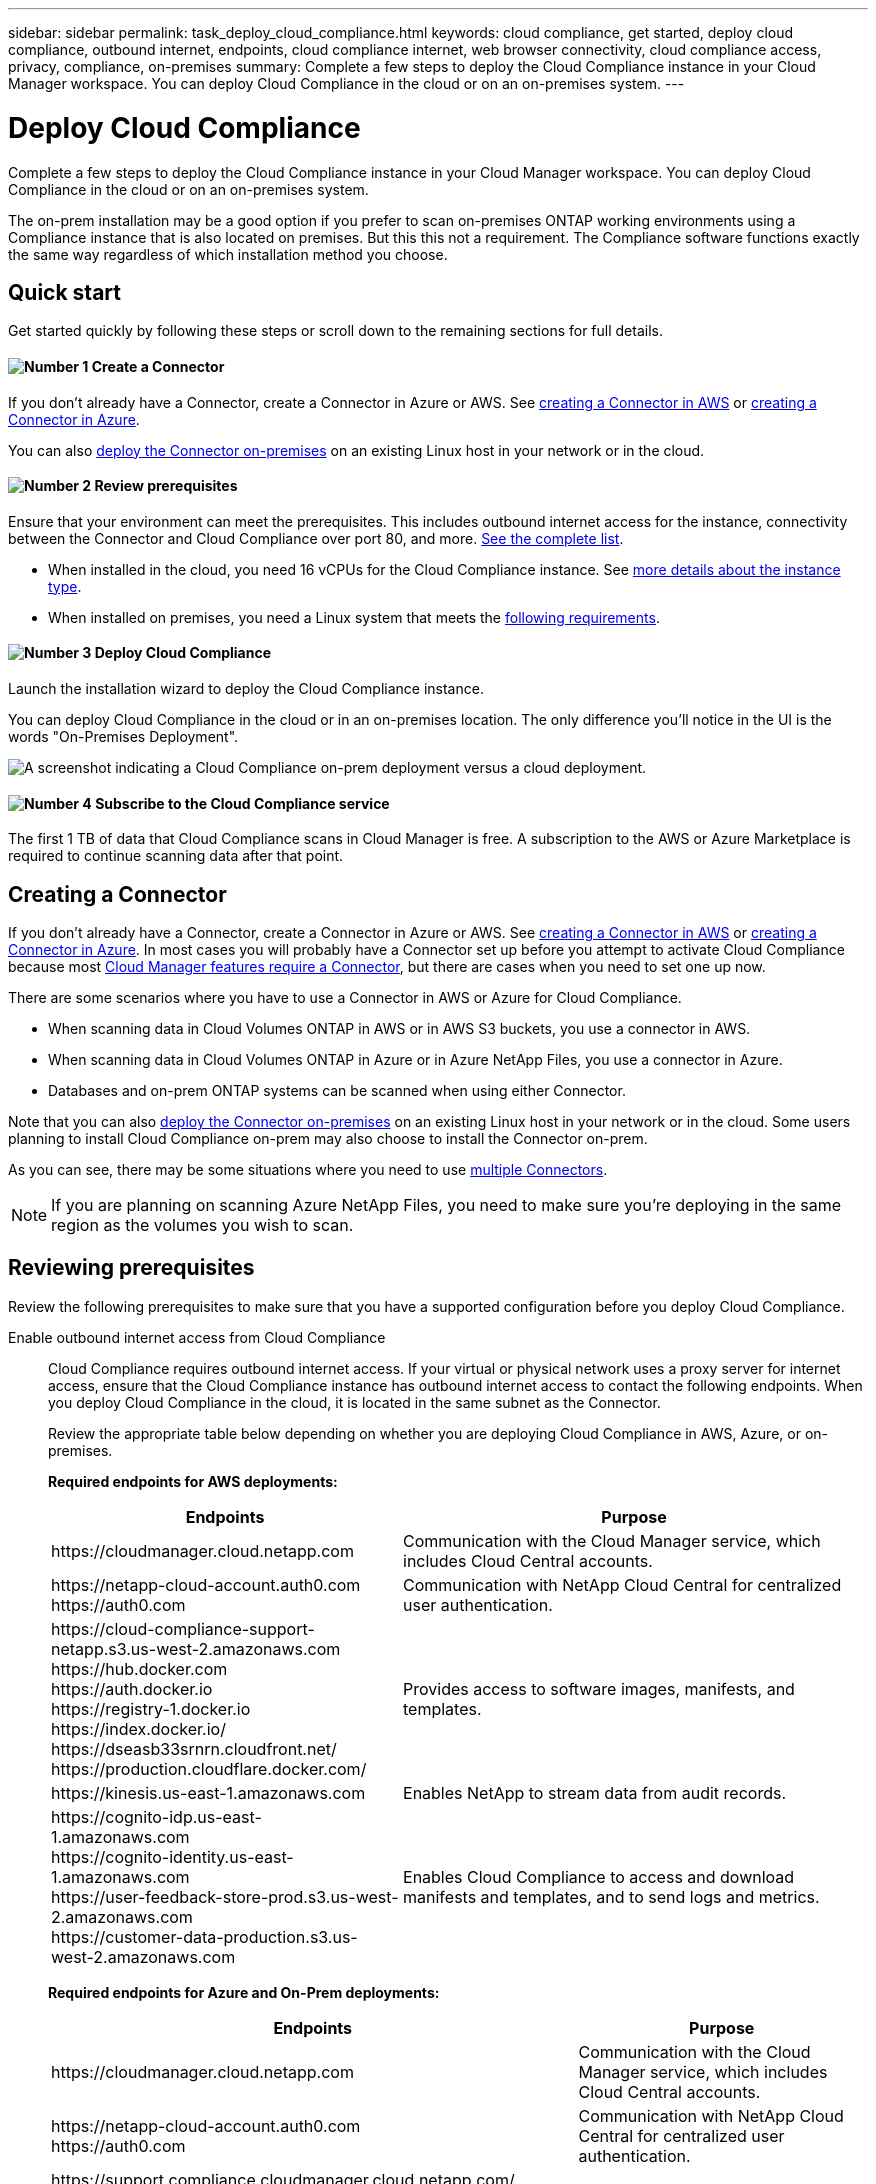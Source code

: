 ---
sidebar: sidebar
permalink: task_deploy_cloud_compliance.html
keywords: cloud compliance, get started, deploy cloud compliance, outbound internet, endpoints, cloud compliance internet, web browser connectivity, cloud compliance access, privacy, compliance, on-premises
summary: Complete a few steps to deploy the Cloud Compliance instance in your Cloud Manager workspace. You can deploy Cloud Compliance in the cloud or on an on-premises system.
---

= Deploy Cloud Compliance
:hardbreaks:
:nofooter:
:icons: font
:linkattrs:
:imagesdir: ./media/

[.lead]
Complete a few steps to deploy the Cloud Compliance instance in your Cloud Manager workspace. You can deploy Cloud Compliance in the cloud or on an on-premises system.

The on-prem installation may be a good option if you prefer to scan on-premises ONTAP working environments using a Compliance instance that is also located on premises. But this this not a requirement. The Compliance software functions exactly the same way regardless of which installation method you choose.

== Quick start

Get started quickly by following these steps or scroll down to the remaining sections for full details.

==== image:number1.png[Number 1] Create a Connector

[role="quick-margin-para"]
If you don't already have a Connector, create a Connector in Azure or AWS. See link:task_creating_connectors_aws.html[creating a Connector in AWS^] or link:task_creating_connectors_azure.html[creating a Connector in Azure^].

[role="quick-margin-para"]
You can also link:task_installing_linux.html[deploy the Connector on-premises^] on an existing Linux host in your network or in the cloud.

==== image:number2.png[Number 2] Review prerequisites

[role="quick-margin-para"]
Ensure that your environment can meet the prerequisites. This includes outbound internet access for the instance, connectivity between the Connector and Cloud Compliance over port 80, and more. <<Reviewing prerequisites,See the complete list>>.

[role="quick-margin-list"]
* When installed in the cloud, you need 16 vCPUs for the Cloud Compliance instance. See link:concept_cloud_compliance.html#the-cloud-compliance-instance[more details about the instance type^].
* When installed on premises, you need a Linux system that meets the link:task_deploy_cloud_compliance.html#deploying-the-cloud-compliance-instance-on-premises[following requirements^].

==== image:number3.png[Number 3] Deploy Cloud Compliance

[role="quick-margin-para"]
Launch the installation wizard to deploy the Cloud Compliance instance.

[role="quick-margin-para"]
You can deploy Cloud Compliance in the cloud or in an on-premises location. The only difference you'll notice in the UI is the words "On-Premises Deployment".

image:screenshot_compliance_onprem_notprem.png[A screenshot indicating a Cloud Compliance on-prem deployment versus a cloud deployment.]

==== image:number4.png[Number 4] Subscribe to the Cloud Compliance service

[role="quick-margin-para"]
The first 1 TB of data that Cloud Compliance scans in Cloud Manager is free. A subscription to the AWS or Azure Marketplace is required to continue scanning data after that point.

== Creating a Connector

If you don't already have a Connector, create a Connector in Azure or AWS. See link:task_creating_connectors_aws.html[creating a Connector in AWS^] or link:task_creating_connectors_azure.html[creating a Connector in Azure^]. In most cases you will probably have a Connector set up before you attempt to activate Cloud Compliance because most link:concept_connectors.html#when-a-connector-is-required[Cloud Manager features require a Connector], but there are cases when you need to set one up now.

There are some scenarios where you have to use a Connector in AWS or Azure for Cloud Compliance.

* When scanning data in Cloud Volumes ONTAP in AWS or in AWS S3 buckets, you use a connector in AWS.
* When scanning data in Cloud Volumes ONTAP in Azure or in Azure NetApp Files, you use a connector in Azure.
* Databases and on-prem ONTAP systems can be scanned when using either Connector.

Note that you can also link:task_installing_linux.html[deploy the Connector on-premises^] on an existing Linux host in your network or in the cloud. Some users planning to install Cloud Compliance on-prem may also choose to install the Connector on-prem.

As you can see, there may be some situations where you need to use link:concept_connectors.html#when-to-use-multiple-connectors[multiple Connectors].

NOTE: If you are planning on scanning Azure NetApp Files, you need to make sure you're deploying in the same region as the volumes you wish to scan.

== Reviewing prerequisites

Review the following prerequisites to make sure that you have a supported configuration before you deploy Cloud Compliance.

Enable outbound internet access from Cloud Compliance::
Cloud Compliance requires outbound internet access. If your virtual or physical network uses a proxy server for internet access, ensure that the Cloud Compliance instance has outbound internet access to contact the following endpoints. When you deploy Cloud Compliance in the cloud, it is located in the same subnet as the Connector.
+
Review the appropriate table below depending on whether you are deploying Cloud Compliance in AWS, Azure, or on-premises.
+
*Required endpoints for AWS deployments:*
+
[cols="43,57",options="header"]
|===
| Endpoints
| Purpose

| \https://cloudmanager.cloud.netapp.com | Communication with the Cloud Manager service, which includes Cloud Central accounts.

|
\https://netapp-cloud-account.auth0.com
\https://auth0.com

| Communication with NetApp Cloud Central for centralized user authentication.

|
\https://cloud-compliance-support-netapp.s3.us-west-2.amazonaws.com
\https://hub.docker.com
\https://auth.docker.io
\https://registry-1.docker.io
\https://index.docker.io/
\https://dseasb33srnrn.cloudfront.net/
\https://production.cloudflare.docker.com/

| Provides access to software images, manifests, and templates.

| \https://kinesis.us-east-1.amazonaws.com	| Enables NetApp to stream data from audit records.

|
\https://cognito-idp.us-east-1.amazonaws.com
\https://cognito-identity.us-east-1.amazonaws.com
\https://user-feedback-store-prod.s3.us-west-2.amazonaws.com
\https://customer-data-production.s3.us-west-2.amazonaws.com

| Enables Cloud Compliance to access and download manifests and templates, and to send logs and metrics.
|===
+
*Required endpoints for Azure and On-Prem deployments:*
+
[cols="43,57",options="header"]
|===
| Endpoints
| Purpose

| \https://cloudmanager.cloud.netapp.com | Communication with the Cloud Manager service, which includes Cloud Central accounts.

|
\https://netapp-cloud-account.auth0.com
\https://auth0.com

| Communication with NetApp Cloud Central for centralized user authentication.

|
\https://support.compliance.cloudmanager.cloud.netapp.com/
\https://hub.docker.com
\https://auth.docker.io
\https://registry-1.docker.io
\https://index.docker.io/
\https://dseasb33srnrn.cloudfront.net/
\https://production.cloudflare.docker.com/

| Provides access to software images, manifests, and templates.

| \https://support.compliance.cloudmanager.cloud.netapp.com/	| Enables NetApp to stream data from audit records.

| \https://support.compliance.cloudmanager.cloud.netapp.com/ | Enables Cloud Compliance to access and download manifests and templates, and to send logs and metrics.

|
*On-premises installs only:*
\https://github.com/docker
\https://download.docker.com
\https://rhui3.us-west-2.aws.ce.redhat.com
\https://github-production-release-asset-2e65be.s3.amazonaws.com
\https://pypi.org
\https://pypi.python.org
\https://files.pythonhosted.org
\https://mirror.centos.org
\http://mirror.centos.org/centos/7/extras/x86_64/Packages/container-selinux-2.107-3.el7.noarch.rpm

| Provides prerequisite packages for installation.
|===

Ensure that Cloud Manager has the required permissions::
Ensure that Cloud Manager has permissions to deploy resources and create security groups for the Cloud Compliance instance. You can find the latest Cloud Manager permissions in https://mysupport.netapp.com/site/info/cloud-manager-policies[the policies provided by NetApp^].

Check your vCPU limits::
When installed in the cloud, ensure that your cloud provider's vCPU limit allows for the deployment of an instance with 16 cores. You'll need to verify the vCPU limit for the relevant instance family in the region where Cloud Manager is running.
+
In AWS, the instance family is _On-Demand Standard instances_. In Azure, the instance family is _Standard Dsv3 Family_.
+
For more details on vCPU limits, see the following:
+
* https://docs.aws.amazon.com/AWSEC2/latest/UserGuide/ec2-resource-limits.html[AWS documentation: Amazon EC2 Service Limits^]
* https://docs.microsoft.com/en-us/azure/virtual-machines/linux/quotas[Azure documentation: Virtual machine vCPU quotas^]

Ensure that Cloud Manager can access Cloud Compliance::
Ensure connectivity between the Connector and the Cloud Compliance instance. The security group for the Connector must allow inbound and outbound traffic over port 80 to and from the Cloud Compliance instance.
+
This connection enables deployment of the Cloud Compliance instance and enables you to view information in the Compliance tab.

Ensure that you can keep Cloud Compliance running::
The Cloud Compliance instance needs to stay on to continuously scan your data.

Ensure web browser connectivity to Cloud Compliance::
After Cloud Compliance is enabled, ensure that users access the Cloud Manager interface from a host that has a connection to the Cloud Compliance instance.
+
The Cloud Compliance instance uses a private IP address to ensure that the indexed data isn't accessible to the internet. As a result, the web browser that you use to access Cloud Manager must have a connection to that private IP address. That connection can come from a direct connection to AWS or Azure (for example, a VPN), or from a host that's inside the same network as the Cloud Compliance instance.

== Deploying the Cloud Compliance instance in the cloud

Deploying an instance of Cloud Compliance in the cloud is the most common deployment model. But you have the option to <<Deploying the Cloud Compliance instance on premises,deploy the Compliance software on a Linux host>> in your network or in the cloud.

The Compliance software functions exactly the same way regardless of which installation method you choose.

.Steps

. In Cloud Manager, click *Compliance*.

. Click *Deploy Compliance in the Cloud* to start the deployment wizard.
+
image:screenshot_cloud_compliance_deploy_start.png[A screenshot of selecting the button to deploy Cloud Compliance in the cloud.]

. The wizard displays progress as it goes through the deployment steps. It will stop and ask for input if it runs into any issues.
+
image:screenshot_cloud_compliance_wizard_start.png[A screenshot of the Cloud Compliance wizard to deploy a new instance.]

. When the instance is deployed, click *Continue to configuration* to go to the _Scan Configuration_ page.

.Result

Cloud Manager deploys the Cloud Compliance instance in your cloud provider.

.What's Next
From the Scan Configuration page you can select the data sources that you want to scan.

You can also <<Subscribing to the Cloud Compliance service,subscribe to the Cloud Compliance service>> at this time. You will not be charged until the amount of data exceeds 1 TB.

== Deploying the Cloud Compliance instance on premises

The most common way to deploy Cloud Compliance is to <<Deploying the Cloud Compliance instance in the cloud,deploy it in the cloud>>. But you have the option to download and install the Compliance software on a Linux host in your network.

The Compliance software functions exactly the same regardless of which installation method you choose.

NOTE: Cloud Compliance is currently unable to scan S3 buckets and Azure NetApp Files when the Compliance instance is installed on premises. In these cases you'll need to deploy a separate Connector and instance of Compliance in the cloud and link:concept_connectors.html#when-to-switch-between-connectors[switch between Connectors] for your different data sources.

.Host requirements

* Operating system: Red Hat Enterprise Linux or CentOS version 8.0 or 8.1
** Version 7.8 can be used, but the Linux kernel version must be 4.14 or greater
** The OS must be capable of installing the docker engine (for example, disable the _firewalld_ service if needed)
* RAM: Minimum of 60 GB
* CPU: Minimum 8 CPU cores; 16 cores recommended
* Capacity: 500 GB

* A Red Hat Enterprise Linux system must be registered with Red Hat Subscription Management. If it is not registered, the system cannot access repositories to update required 3rd party software during installation.

*	Make sure port 8080 is open so you can see the installation progress in Cloud Manager.

* Root privileges are required to install Cloud Compliance.

See <<Reviewing prerequisites,Reviewing prerequisites>> for the full list of requirements and endpoints that Cloud Compliance must be able to reach over the internet.

.Steps

. Download the Cloud Compliance software from the https://mysupport.netapp.com/site/products/all/details/cloud-compliance/downloads-tab/[NetApp Support Site^].

. Copy the installer file to the Linux host you plan to use (using `scp` or some other method).

. In Cloud Manager, click *Compliance*.

. Click *Deploy Compliance On Premises*.
+
image:screenshot_cloud_compliance_deploy_onprem.png[A screenshot of selecting the button to deploy Cloud Compliance on premises.]

. In the _Deploying Cloud Compliance On Premises_ dialog, copy the provided command and paste it in a text file so you can use it later. For example:
+
 sudo ./install.sh -a 12345 -c 27AG75 -t 2198qq

. Unzip the installer file on the host machine:
+
 tar -xzf cc_onprem_installer.tar.gz

. When prompted by the installer, you can enter the required values in a series of prompts, or you can enter the complete command in the first prompt:

+
[cols="50a,50",options="header"]
|===
| Enter parameters as prompted:
| Enter the full command:

|
a. Paste the information you copied from step 3:
`sudo ./install.sh -a <account_id> -c <agent_id> -t <token>`
b. Enter the IP address or host name of the Compliance host machine so it can be accessed by the Connector instance.
c. Enter proxy details as prompted. If your Cloud Manager already uses a proxy, there is no need to enter this information again here since Cloud Compliance will automatically use the proxy used by Cloud Manager.
| Alternatively, you can create the whole command in advance and enter it in the first prompt:
`sudo ./install.sh -a <account_id> -c <agent_id> -t <token> --host <cc_host> --proxy-host <proxy_host> --proxy-port <proxy_port> --proxy-scheme <proxy_scheme> --proxy-user <proxy_user> --proxy-password <proxy_password>`
|===

+
Variable values:

* _account_id_ = NetApp Account ID
* _agent_id_ = Connector ID
* _token_ = jwt user token
* _cc_host_ = IP address or host name of the host Linux machine.
* _proxy_host_ = IP or host name of the proxy server if the host is behind a proxy server.
* _proxy_port_ = Port to connect to the proxy server (default 80).
* _proxy_scheme_ = The connection schema: https or http (default http).
* _proxy_user_ = Authenticated user to connect to the proxy server, if basic authentication is required.
* _proxy_password_ = Password for the user name that you specified.

.Result

The Cloud Compliance installer installs packages, installs docker, registers the installation, and installs Cloud Compliance. Installation can take 10 to 20 minutes.

If there is connectivity over port 8080 between the host machine and the Connector instance, you will see the installation progress in the Compliance tab in Cloud Manager.

.What's Next
From the Scan Configuration page you can select the data sources that you want to scan.

You can also <<Subscribing to the Cloud Compliance service,subscribe to the Cloud Compliance service>> at this time. You will not be charged until the amount of data exceeds 1 TB. A subscription to either the AWS or Azure Marketplace can be used when you have deployed Cloud Compliance on an on-premises system.

== Subscribing to the Cloud Compliance service

The first 1 TB of data that Cloud Compliance scans in a Cloud Manager workspace is free. A subscription to the AWS or Azure Marketplace is required to continue scanning data after that point.

You can subscribe at any time and you will not be charged until the amount of data exceeds 1 TB. You can always see the total amount of data that is being scanned from the Cloud Compliance Dashboard. And the _Subscribe Now_ button makes it easy to subscribe when you are ready.

image:screenshot_compliance_subscribe.png[A screenshot showing how much data is being scanned and the Subscribe button to subscribe to the service.]

*Note:* If you are prompted by Cloud Compliance to subscribe, but you already have an Azure subscription, you’re probably using the old *Cloud Manager* subscription and you need to change to the new *NetApp Cloud Manager* subscription. See <<Changing to the new Cloud Manager plan in Azure,Changing to the new NetApp Cloud Manager plan in Azure>> for details.

.Steps

These steps must be completed by a user who has the _Account Admin_ role.

. In the upper right of the Cloud Manager console, click the Settings icon, and select *Credentials*.
+
image:screenshot_settings_icon.gif[A screenshot of Cloud Manager's top right banner where you can select the Settings icon.]

. Find the credentials for the AWS Instance Profile or Azure Managed Service Identity.
+
The subscription must be added to the Instance Profile or Managed Service Identity. Charging won't work otherwise.
+
If you already have a subscription, then you're all set--there's nothing else that you need to do.
+
image:screenshot_profile_subscription.gif[A screenshot from the Credentials page that shows the Instance Profile with an active subscription.]

. If you don't have a subscription yet, hover over the credentials and click the action menu.

. Click *Add Subscription*.
+
image:screenshot_add_subscription.gif[A screenshot of the menu in the Credentials page. It shows a button to add a subscription to the credentials.]

. Click *Add Subscription*, click *Continue*, and follow the steps.
+
The following video shows how to associate a Marketplace subscription to an AWS subscription:
+
video::video_subscribing_aws.mp4[width=848, height=480]
+
The following video shows how to associate a Marketplace subscription to an Azure subscription:
+
video::video_subscribing_azure.mp4[width=848, height=480]

== Changing to the new Cloud Manager plan in Azure

Cloud Compliance was added to the Azure Marketplace subscription named *NetApp Cloud Manager* as of October 7, 2020. If you already have the original Azure *Cloud Manager* subscription it will not allow you to use Cloud Compliance.

You need to follow these steps to change to the new *NetApp Cloud Manager* subscription before you can start using Cloud Compliance.

NOTE: If your existing Subscription was issued with a special private offer, you need to contact NetApp so that we can issue a new special private offer with Compliance included.

.Steps

. In the upper right of the Cloud Manager console, click the Settings icon, and select *Credentials*.

. Find the credentials for the Azure Managed Service Identity that you want to change the subscription for and hover over the credentials and click *Associate Subscription*.
+
The details for your current Marketplace Subscription are displayed.

. Log in to the link:https://portal.azure.com/#blade/HubsExtension/BrowseResourceBlade/resourceType/Microsoft.SaaS%2Fsaasresources[Azure portal^] and select *Software as a Service (SaaS)*.

. Select the subscription for which you want to change the plan and click *Change Plan*.
+
image:screenshot_compliance_azure_subscription.png[A screenshot showing the list of all your Azure subscriptions and the details for the subscription you want to change.]

. In the Change Plan page, select the *NetApp Cloud Manager* plan and click the *Change Plan* button.
image:screenshot_compliance_azure_change_plan.png[A screenshot of changing to the new plan that supports Cloud Compliance.]

. Return to Cloud Manager, select the subscription, and hover over the “i” above subscription in the Credentials card to verify your subscription has changed.
